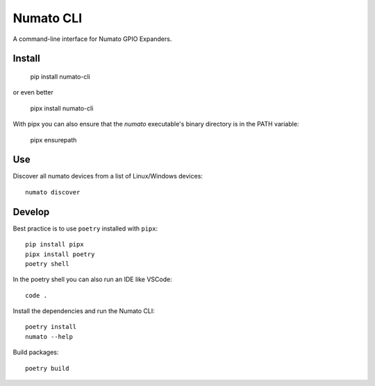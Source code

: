 Numato CLI
==========

A command-line interface for Numato GPIO Expanders.

Install
-------

    pip install numato-cli

or even better

    pipx install numato-cli

With pipx you can also ensure that the `numato` executable's binary directory is in the PATH variable:

    pipx ensurepath


Use
---

Discover all numato devices from a list of Linux/Windows devices::

    numato discover


Develop
-------

Best practice is to use ``poetry`` installed with ``pipx``::

    pip install pipx
    pipx install poetry
    poetry shell

In the poetry shell you can also run an IDE like VSCode::

    code .

Install the dependencies and run the Numato CLI::

    poetry install
    numato --help

Build packages::

    poetry build
